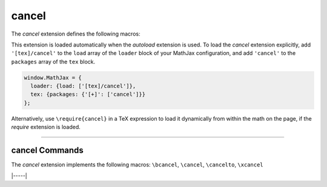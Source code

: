 .. _tex-cancel:

######
cancel
######

The `cancel` extension defines the following macros:

.. describe:: \\cancel{math}

    Strikeout ``math`` from lower left to upper right.

.. describe:: \\bcancel{math}

    Strikeout ``math`` from upper left to lower right.

.. describe:: \\xcancel{math}

    Strikeout ``math`` with an "X".

.. describe:: \\cancelto{value}{math}

    Strikeout ``math`` with an arrow going to ``value``.

This extension is loaded automatically when the `autoload` extension
is used.  To load the `cancel` extension explicitly, add
``'[tex]/cancel'`` to the ``load`` array of the ``loader`` block of
your MathJax configuration, and add ``'cancel'`` to the ``packages``
array of the ``tex`` block.

.. code-block:: javascript

   window.MathJax = {
     loader: {load: ['[tex]/cancel']},
     tex: {packages: {'[+]': ['cancel']}}
   };

Alternatively, use ``\require{cancel}`` in a TeX expression to load it
dynamically from within the math on the page, if the `require`
extension is loaded.

-----


.. _tex-cancel-commands:


cancel Commands
---------------

The `cancel` extension implements the following macros:
``\bcancel``, ``\cancel``, ``\cancelto``, ``\xcancel``


|-----|
